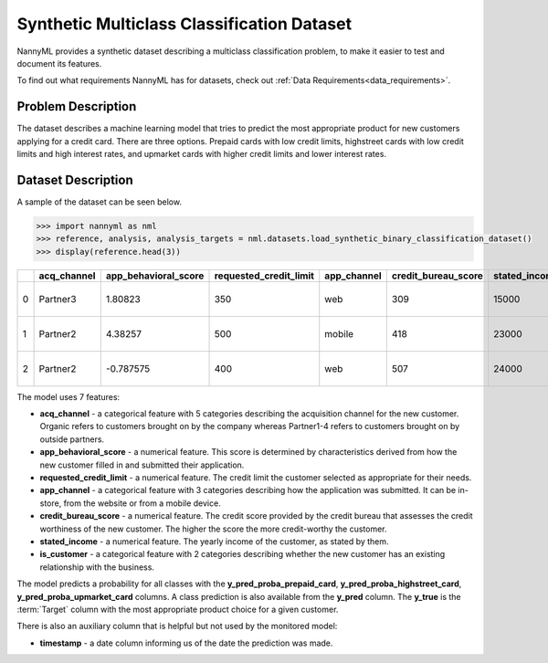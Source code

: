 .. _dataset-synthetic-multiclass:

===========================================
Synthetic Multiclass Classification Dataset
===========================================

NannyML provides a synthetic dataset describing a multiclass classification problem,
to make it easier to test and document its features.

To find out what requirements NannyML has for datasets, check out :ref:`Data Requirements<data_requirements>`.

Problem Description
===================

The dataset describes a machine learning model that tries to predict the most appropriate product
for new customers applying for a credit card. There are three options. Prepaid cards with low
credit limits, highstreet cards with low credit limits and high interest rates, and upmarket cards
with higher credit limits and lower interest rates.

Dataset Description
===================

A sample of the dataset can be seen below.


.. code-block:: python

    >>> import nannyml as nml
    >>> reference, analysis, analysis_targets = nml.datasets.load_synthetic_binary_classification_dataset()
    >>> display(reference.head(3))


+----+---------------+------------------------+--------------------------+---------------+-----------------------+-----------------+---------------+---------------------+-----------------------------+--------------------------------+------------------------------+--------------+---------------+
|    | acq_channel   |   app_behavioral_score |   requested_credit_limit | app_channel   |   credit_bureau_score |   stated_income | is_customer   | timestamp           |   y_pred_proba_prepaid_card |   y_pred_proba_highstreet_card |   y_pred_proba_upmarket_card | y_pred       | y_true        |
+====+===============+========================+==========================+===============+=======================+=================+===============+=====================+=============================+================================+==============================+==============+===============+
|  0 | Partner3      |               1.80823  |                      350 | web           |                   309 |           15000 | True          | 2020-05-02 02:01:30 |                        0.97 |                           0.03 |                         0    | prepaid_card | prepaid_card  |
+----+---------------+------------------------+--------------------------+---------------+-----------------------+-----------------+---------------+---------------------+-----------------------------+--------------------------------+------------------------------+--------------+---------------+
|  1 | Partner2      |               4.38257  |                      500 | mobile        |                   418 |           23000 | True          | 2020-05-02 02:03:33 |                        0.87 |                           0.13 |                         0    | prepaid_card | prepaid_card  |
+----+---------------+------------------------+--------------------------+---------------+-----------------------+-----------------+---------------+---------------------+-----------------------------+--------------------------------+------------------------------+--------------+---------------+
|  2 | Partner2      |              -0.787575 |                      400 | web           |                   507 |           24000 | False         | 2020-05-02 02:04:49 |                        0.47 |                           0.35 |                         0.18 | prepaid_card | upmarket_card |
+----+---------------+------------------------+--------------------------+---------------+-----------------------+-----------------+---------------+---------------------+-----------------------------+--------------------------------+------------------------------+--------------+---------------+

The model uses 7 features:

- **acq_channel** - a categorical feature with 5 categories describing the acquisition channel for the new customer.
  Organic refers to customers brought on by the company whereas Partner1-4 refers to customers brought on by
  outside partners.
- **app_behavioral_score** - a numerical feature. This score is determined by characteristics derived from how the
  new customer filled in and submitted their application.
- **requested_credit_limit** - a numerical feature. The credit limit the customer selected as appropriate for their
  needs.
- **app_channel** - a categorical feature with 3 categories describing how the application was submitted. It can
  be in-store, from the website or from a mobile device.
- **credit_bureau_score** - a numerical feature. The credit score provided by the credit bureau that assesses the credit
  worthiness of the new customer. The higher the score the more credit-worthy the customer.
- **stated_income** - a numerical feature. The yearly income of the customer, as stated by them.
- **is_customer** - a categorical feature with 2 categories describing whether the new customer has an existing
  relationship with the business.

The model predicts a probability for all classes with the **y_pred_proba_prepaid_card**,
**y_pred_proba_highstreet_card**, **y_pred_proba_upmarket_card** columns.
A class prediction is also available from the **y_pred** column. The **y_true** is the :term:`Target` column
with the most appropriate product choice for a given customer.


There is also an auxiliary column that is helpful but not used by the monitored model:

- **timestamp** - a date column informing us of the date the prediction was made.
